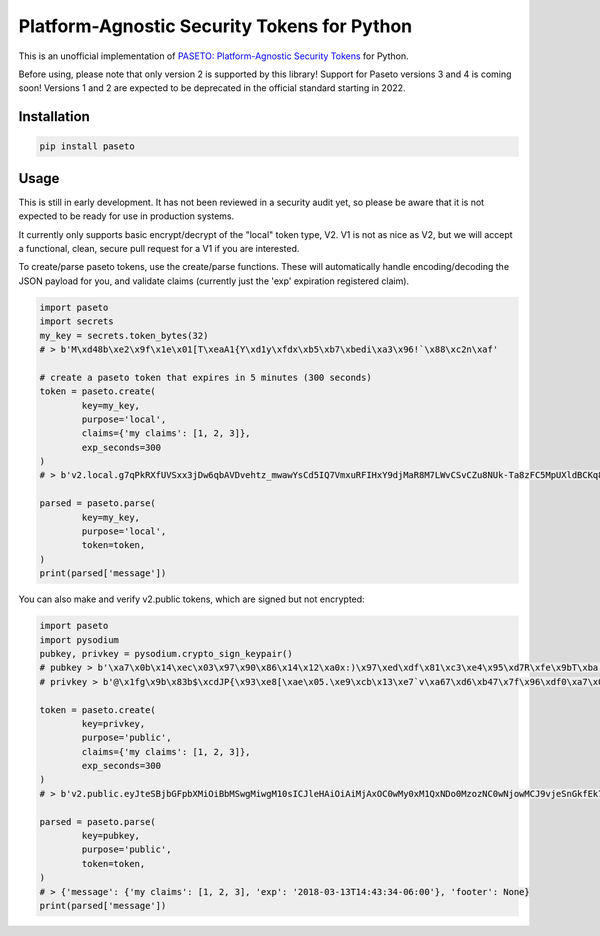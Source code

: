 Platform-Agnostic Security Tokens for Python
============================================
.. image:: https://img.shields.io/pypi/v/paseto.svg
   :alt: PyPI
   :target: https://pypi.python.org/pypi/paseto
.. image:: https://img.shields.io/pypi/l/paseto.svg
   :alt: PyPI - License
   :target: https://pypi.python.org/pypi/paseto


.. image:: https://travis-ci.org/rlittlefield/pypaseto.svg?branch=master
    :target: https://travis-ci.org/rlittlefield/pypaseto

This is an unofficial implementation of
`PASETO: Platform-Agnostic Security Tokens <https://github.com/paragonie/paseto>`_ for Python.

Before using, please note that only version 2 is supported by this library! Support for Paseto versions 3 and 4 is coming soon!
Versions 1 and 2 are expected to be deprecated in the official standard starting in 2022.

Installation
------------

.. code-block:: bash

	pip install paseto


Usage
-----

This is still in early development. It has not been reviewed in a security
audit yet, so please be aware that it is not expected to be ready for use in
production systems.

It currently only supports basic encrypt/decrypt of the "local" token type, V2.
V1 is not as nice as V2, but we will accept a functional, clean, secure pull
request for a V1 if you are interested.

To create/parse paseto tokens, use the create/parse functions. These will
automatically handle encoding/decoding the JSON payload for you, and validate
claims (currently just the 'exp' expiration registered claim).


.. code-block:: python

	import paseto
	import secrets
	my_key = secrets.token_bytes(32)
	# > b'M\xd48b\xe2\x9f\x1e\x01[T\xeaA1{Y\xd1y\xfdx\xb5\xb7\xbedi\xa3\x96!`\x88\xc2n\xaf'

	# create a paseto token that expires in 5 minutes (300 seconds)
	token = paseto.create(
		key=my_key,
		purpose='local',
		claims={'my claims': [1, 2, 3]},
		exp_seconds=300
	)
	# > b'v2.local.g7qPkRXfUVSxx3jDw6qbAVDvehtz_mwawYsCd5IQ7VmxuRFIHxY9djMaR8M7LWvCSvCZu8NUk-Ta8zFC5MpUXldBCKq8NtCG31wsoKv8zCKwDs9LuWy4NX3Te6rvlnjDMcI_Iw'

	parsed = paseto.parse(
		key=my_key,
		purpose='local',
		token=token,
	)
	print(parsed['message'])


You can also make and verify v2.public tokens, which are signed but not
encrypted:

.. code-block:: python

	import paseto
	import pysodium
	pubkey, privkey = pysodium.crypto_sign_keypair()
	# pubkey > b'\xa7\x0b\x14\xec\x03\x97\x90\x86\x14\x12\xa0x:)\x97\xed\xdf\x81\xc3\xe4\x95\xd7R\xfe\x9bT\xba,\x92\x0c\xb9P'
	# privkey > b'@\x1fg\x9b\x83b$\xcdJP{\x93\xe8[\xae\x05.\xe9\xcb\x13\xe7`v\xa67\xd6\xb47\x7f\x96\xdf0\xa7\x0b\x14\xec\x03\x97\x90\x86\x14\x12\xa0x:)\x97\xed\xdf\x81\xc3\xe4\x95\xd7R\xfe\x9bT\xba,\x92\x0c\xb9P'

	token = paseto.create(
		key=privkey,
		purpose='public',
		claims={'my claims': [1, 2, 3]},
		exp_seconds=300
	)
	# > b'v2.public.eyJteSBjbGFpbXMiOiBbMSwgMiwgM10sICJleHAiOiAiMjAxOC0wMy0xM1QxNDo0MzozNC0wNjowMCJ9vjeSnGkfEk7tkHg5gj07vFo-YYBMTYEuSG00SqQ6iaYMeLMcc9puiOOUsu0buTziYeEmE9Fahtm1pi2PSPZpDA'

	parsed = paseto.parse(
		key=pubkey,
		purpose='public',
		token=token,
	)
	# > {'message': {'my claims': [1, 2, 3], 'exp': '2018-03-13T14:43:34-06:00'}, 'footer': None}
	print(parsed['message'])
